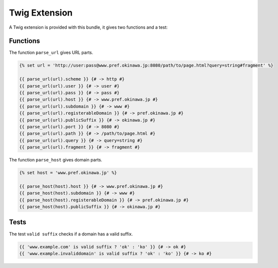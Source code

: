 Twig Extension
==============

A Twig extension is provided with this bundle, it gives two functions and a test:

Functions
---------

The function ``parse_url`` gives URL parts.

.. code-block:: jinja

    {% set url = 'http://user:pass@www.pref.okinawa.jp:8080/path/to/page.html?query=string#fragment' %}

    {{ parse_url(url).scheme }} {# -> http #}
    {{ parse_url(url).user }} {# -> user #}
    {{ parse_url(url).pass }} {# -> pass #}
    {{ parse_url(url).host }} {# -> www.pref.okinawa.jp #}
    {{ parse_url(url).subdomain }} {# -> www #}
    {{ parse_url(url).registerableDomain }} {# -> pref.okinawa.jp #}
    {{ parse_url(url).publicSuffix }} {# -> okinawa.jp #}
    {{ parse_url(url).port }} {# -> 8080 #}
    {{ parse_url(url).path }} {# -> /path/to/page.html #}
    {{ parse_url(url).query }} {# -> query=string #}
    {{ parse_url(url).fragment }} {# -> fragment #}

The function ``parse_host`` gives domain parts.

.. code-block:: jinja

    {% set host = 'www.pref.okinawa.jp' %}

    {{ parse_host(host).host }} {# -> www.pref.okinawa.jp #}
    {{ parse_host(host).subdomain }} {# -> www #}
    {{ parse_host(host).registerableDomain }} {# -> pref.okinawa.jp #}
    {{ parse_host(host).publicSuffix }} {# -> okinawa.jp #}

Tests
-----

The test ``valid suffix`` checks if a domain has a valid suffix.

.. code-block:: jinja

    {{ 'www.example.com' is valid suffix ? 'ok' : 'ko' }} {# -> ok #}
    {{ 'www.example.invaliddomain' is valid suffix ? 'ok' : 'ko' }} {# -> ko #}
